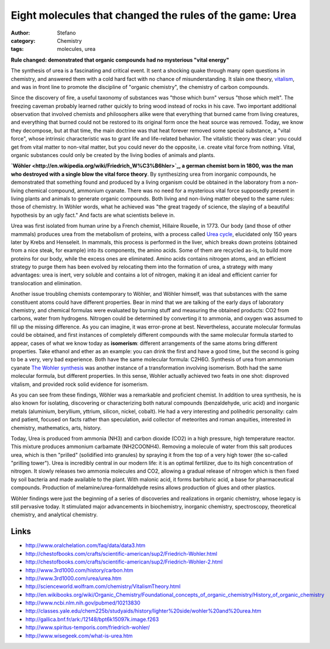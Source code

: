 Eight molecules that changed the rules of the game: Urea
########################################################
:author: Stefano
:category: Chemistry
:tags: molecules, urea

**Rule changed: demonstrated that organic compounds had no mysterious
"vital energy"**

.. image:: http://upload.wikimedia.org/wikipedia/commons/thumb/a/a2/Urea-3D-balls.png/300px-Urea-3D-balls.png
   :align: center
   :width: 300px
   :alt: image

The synthesis of urea is a fascinating and critical event. It sent a
shocking quake through many open questions in chemistry, and answered
them with a cold hard fact with no chance of misunderstanding. It slain
one theory,
`vitalism <http://en.wikipedia.org/wiki/Vitalism#Foundations_of_chemistry>`_,
and was in front line to promote the discipline of "organic chemistry",
the chemistry of carbon compounds.

Since the discovery of fire, a useful taxonomy of substances was "those
which burn" versus "those which melt". The freezing caveman probably
learned rather quickly to bring wood instead of rocks in his cave. Two
important additional observation that involved chemists and philosophers
alike were that everything that burned came from living creatures, and
everything that burned could not be restored to its original form once
the heat source was removed. Today, we know they decompose, but at that
time, the main doctrine was that heat forever removed some special
substance, a "vital force", whose intrinsic characteristic was to grant
life and life-related behavior. The vitalistic theory was clear: you
could get from vital matter to non-vital matter, but you could never do
the opposite, i.e. create vital force from nothing. Vital, organic
substances could only be created by the living bodies of animals and
plants.

**`Wöhler <http://en.wikipedia.org/wiki/Friedrich_W%C3%B6hler>`_, a
german chemist born in 1800, was the man who destroyed with a single
blow the vital force theory**. By synthesizing urea from inorganic
compounds, he demonstrated that something found and produced by a living
organism could be obtained in the laboratory from a non-living chemical
compound, ammonium cyanate. There was no need for a mysterious vital
force supposedly present in living plants and animals to generate
organic compounds. Both living and non-living matter obeyed to the same
rules: those of chemistry. In Wöhler words, what he achieved was "the
great tragedy of science, the slaying of a beautiful hypothesis by an
ugly fact." And facts are what scientists believe in.

Urea was first isolated from human urine by a French chemist, Hillaire
Rouelle, in 1773. Our body (and those of other mammals) produces urea
from the metabolism of proteins, with a process called `Urea
cycle <http://en.wikipedia.org/wiki/Urea_cycle>`_, elucidated only 150
years later by Krebs and Henseleit. In mammals, this process is
performed in the liver, which breaks down proteins (obtained from a nice
steak, for example) into its components, the amino acids. Some of them
are recycled as-is, to build more proteins for our body, while the
excess ones are eliminated. Amino acids contains nitrogen atoms, and an
efficient strategy to purge them has been evolved by relocating them
into the formation of urea, a strategy with many advantages: urea is
inert, very soluble and contains a lot of nitrogen, making it an ideal
and efficient carrier for translocation and elimination.

Another issue troubling chemists contemporary to Wöhler, and Wöhler
himself, was that substances with the same constituent atoms could have
different properties. Bear in mind that we are talking of the early days
of laboratory chemistry, and chemical formulas were evaluated by burning
stuff and measuring the obtained products: CO2 from carbons, water from
hydrogens. Nitrogen could be determined by converting it to ammonia, and
oxygen was assumed to fill up the missing difference. As you can
imagine, it was error-prone at best. Nevertheless, accurate molecular
formulas could be obtained, and first instances of completely different
compounds with the same molecular formula started to appear, cases of
what we know today as **isomerism**: different arrangements of the same
atoms bring different properties. Take ethanol and ether as an example:
you can drink the first and have a good time, but the second is going to
be a very, very bad experience. Both have the same molecular formula:
C2H6O. Synthesis of urea from ammonium cyanate
`The Wohler synthesis <http://en.wikipedia.org/wiki/File:Wohler_synthesis.gif>`_ was
another instance of a transformation involving isomerism. Both had the
same molecular formula, but different properties. In this sense, Wohler
actually achieved two feats in one shot: disproved vitalism, and
provided rock solid evidence for isomerism.

.. image:: http://upload.wikimedia.org/wikipedia/commons/8/8c/Wohler_synthesis.gif
   :align: center
   :width: 300px
   :alt: image

As you can see from these findings, Wöhler was a remarkable and
proficient chemist. In addition to urea synthesis, he is also known for
isolating, discovering or characterizing both natural compounds
(benzaldehyde, uric acid) and inorganic metals (aluminium, beryllium,
yttrium, silicon, nickel, cobalt). He had a very interesting and
polihedric personality: calm and patient, focused on facts rather than
speculation, avid collector of meteorites and roman anquities,
interested in chemistry, mathematics, arts, history.

Today, Urea is produced from ammonia (NH3) and carbon dioxide (CO2) in a
high pressure, high temperature reactor. This mixture produces ammonium
carbamate (NH2COONH4). Removing a molecule of water from this salt
produces urea, which is then "prilled" (solidified into granules) by
spraying it from the top of a very high tower (the so-called "prilling
tower"). Urea is incredibly central in our modern life: it is an optimal
fertilizer, due to its high concentration of nitrogen. It slowly
releases two ammonia molecules and CO2, allowing a gradual release of
nitrogen which is then fixed by soil bacteria and made available to the
plant. With malonic acid, it forms barbituric acid, a base for
pharmaceutical compounds. Production of melamine/urea-formaldehyde
resins allows production of glues and other plastics.

Wöhler findings were just the beginning of a series of discoveries and
realizations in organic chemistry, whose legacy is still pervasive
today. It stimulated major advancements in biochemistry, inorganic
chemistry, spectroscopy, theoretical chemistry, and analytical
chemistry.

Links
-----

-  http://www.oralchelation.com/faq/data/data3.htm
-  http://chestofbooks.com/crafts/scientific-american/sup2/Friedrich-Wohler.html
-  http://chestofbooks.com/crafts/scientific-american/sup2/Friedrich-Wohler-2.html
-  http://www.3rd1000.com/history/carbon.htm
-  http://www.3rd1000.com/urea/urea.htm
-  http://scienceworld.wolfram.com/chemistry/VitalismTheory.html
-  http://en.wikibooks.org/wiki/Organic\_Chemistry/Foundational\_concepts\_of\_organic\_chemistry/History\_of\_organic\_chemistry
-  http://www.ncbi.nlm.nih.gov/pubmed/10213830
-  http://classes.yale.edu/chem225b/studyaids/history/lighter%20side/wohler%20and%20urea.htm
-  http://gallica.bnf.fr/ark:/12148/bpt6k15097k.image.f263
-  http://www.spiritus-temporis.com/friedrich-wohler/
-  http://www.wisegeek.com/what-is-urea.htm

